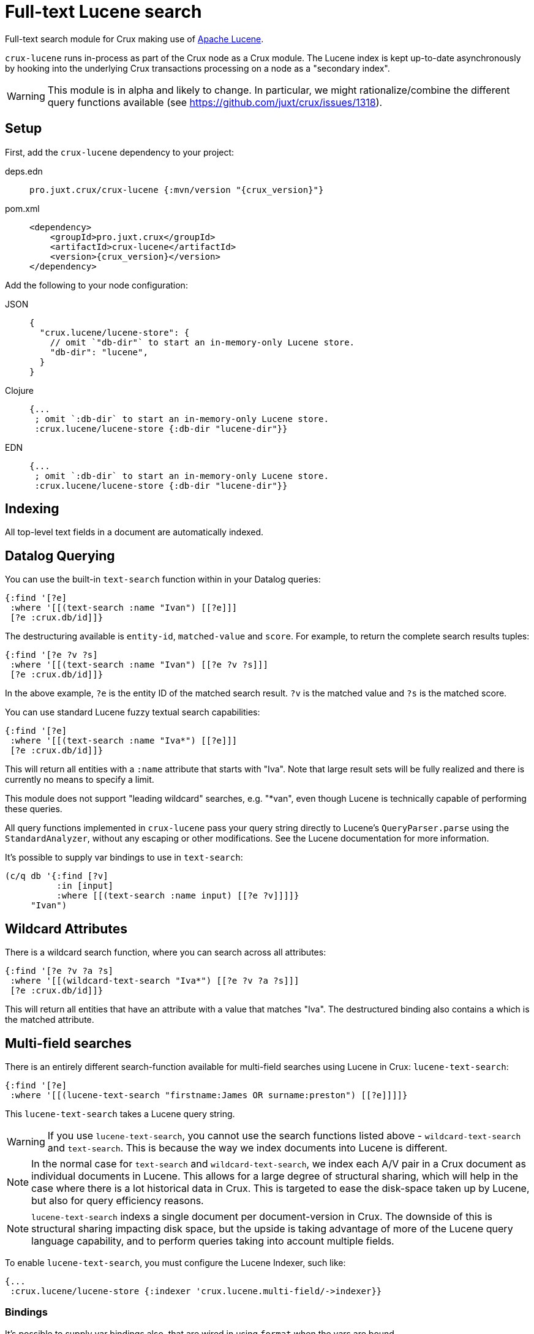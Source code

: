 = Full-text Lucene search

Full-text search module for Crux making use of https://lucene.apache.org/[Apache
Lucene].

`crux-lucene` runs in-process as part of the Crux node as a Crux module.
The Lucene index is kept up-to-date asynchronously by hooking into the underlying Crux transactions processing on a node as a "secondary index".

[WARNING]
This module is in alpha and likely to change.
In particular, we might rationalize/combine the different query functions available (see https://github.com/juxt/crux/issues/1318).

== Setup

First, add the `crux-lucene` dependency to your project:

[tabs]
====
deps.edn::
+
[source,clojure, subs=attributes+]
----
pro.juxt.crux/crux-lucene {:mvn/version "{crux_version}"}
----

pom.xml::
+
[source,xml, subs=attributes+]
----
<dependency>
    <groupId>pro.juxt.crux</groupId>
    <artifactId>crux-lucene</artifactId>
    <version>{crux_version}</version>
</dependency>
----
====


Add the following to your node configuration:

[tabs]
====
JSON::
+
[source,json]
----
{
  "crux.lucene/lucene-store": {
    // omit `"db-dir"` to start an in-memory-only Lucene store.
    "db-dir": "lucene",
  }
}
----

Clojure::
+
[source,clojure]
----
{...
 ; omit `:db-dir` to start an in-memory-only Lucene store.
 :crux.lucene/lucene-store {:db-dir "lucene-dir"}}
----

EDN::
+
[source,clojure]
----
{...
 ; omit `:db-dir` to start an in-memory-only Lucene store.
 :crux.lucene/lucene-store {:db-dir "lucene-dir"}}
----
====

== Indexing

All top-level text fields in a document are automatically indexed.

== Datalog Querying

You can use the built-in `text-search` function within in your Datalog queries:

[source,clojure]
----
{:find '[?e]
 :where '[[(text-search :name "Ivan") [[?e]]]
 [?e :crux.db/id]]}
----

The destructuring available is `entity-id`, `matched-value` and `score`.
For example, to return the complete search results tuples:

[source,clojure]
----
{:find '[?e ?v ?s]
 :where '[[(text-search :name "Ivan") [[?e ?v ?s]]]
 [?e :crux.db/id]]}
----

In the above example, `?e` is the entity ID of the matched search result.
`?v` is the matched value and `?s` is the matched score.

You can use standard Lucene fuzzy textual search capabilities:

[source,clojure]
----
{:find '[?e]
 :where '[[(text-search :name "Iva*") [[?e]]]
 [?e :crux.db/id]]}
----

This will return all entities with a `:name` attribute that starts with "Iva". Note that large result sets will be fully realized and there is currently no means to specify a limit.

This module does not support "leading wildcard" searches, e.g. "*van", even though Lucene is technically capable of performing these queries.

All query functions implemented in `crux-lucene` pass your query string directly to Lucene's `QueryParser.parse` using the `StandardAnalyzer`, without any escaping or other modifications.
See the Lucene documentation for more information.

It's possible to supply var bindings to use in `text-search`:

[source,clojure]
----
(c/q db '{:find [?v]
          :in [input]
          :where [[(text-search :name input) [[?e ?v]]]]}
     "Ivan")
----

== Wildcard Attributes

There is a wildcard search function, where you can search across all attributes:

[source,clojure]
----
{:find '[?e ?v ?a ?s]
 :where '[[(wildcard-text-search "Iva*") [[?e ?v ?a ?s]]]
 [?e :crux.db/id]]}
----

This will return all entities that have an attribute with a value that matches "Iva".
The destructured binding also contains `a` which is the matched attribute.

== Multi-field searches

There is an entirely different search-function available for multi-field searches using Lucene in Crux: `lucene-text-search`:

[source,clojure]
----
{:find '[?e]
 :where '[[(lucene-text-search "firstname:James OR surname:preston") [[?e]]]]}
----

This `lucene-text-search` takes a Lucene query string.

[WARNING]
If you use `lucene-text-search`, you cannot use the search functions listed above - `wildcard-text-search` and `text-search`.
This is because the way we index documents into Lucene is different.

[NOTE]
In the normal case for `text-search` and `wildcard-text-search`, we index each A/V pair in a Crux document as individual documents in Lucene.
This allows for a large degree of structural sharing, which will help in the case where there is a lot historical data in Crux.
This is targeted to ease the disk-space taken up by Lucene, but also for query efficiency reasons.

[NOTE]
`lucene-text-search` indexs a single document per document-version in Crux.
The downside of this is structural sharing impacting disk space, but the upside is taking advantage of more of the Lucene query language capability, and to perform queries taking into account multiple fields.

To enable `lucene-text-search`, you must configure the Lucene Indexer, such like:

[source,clojure]
----
{...
 :crux.lucene/lucene-store {:indexer 'crux.lucene.multi-field/->indexer}}
----

=== Bindings

It's possible to supply var bindings also, that are wired in using `format` when the vars are bound.

[source,clojure]
----
{:find [?e]
 :in [?surname ?firstname]
 :where [[(lucene-text-search "surname: %s AND firstname: %s" ?surname ?firstname) [[?e]]]]}
----

=== String Escaping

You can escape your input strings when constructing Lucene query strings by calling `org.apache.lucene.queryparser.classic.QueryParser/escape`. For example, this method would transform `"|&hello&|"` to `"\\|\\&hello\\&\\|"`.

This is helpful to mitigate against injection attacks and other errors.

== Searching outside of Datalog

The more direct `crux.lucene/search` function is available to lazily return results, without the temporal filtering or other constraints of using Lucene via the `q` API.

The function accepts 3 parameters (`node`, `query` and `opts`) and returns an iterable cursor of results that must be closed.

The `query` parameter can be either a Lucene query string or an `org.apache.lucene.search.Query` object.

The `opts` parameter accepts a map with a single `:default-field` entry. The value of this entry will be supplied to the Lucene `QueryParser` in the cases where the supplied `query` parameter is a Lucene query string.

[source,clojure]
----
(with-open [search-results (crux.lucene/search node "Ivan")]
  (into [] (iterator-seq search-results)))
----

== Checkpointing Lucene

For more details about checkpointing in Crux, see the xref:checkpointing.adoc[main Checkpointing docs].

You can set up checkpointing on your Lucene store too, in addition to the main Crux query indices.
This means that a new node starting up will be able to download a checkpoint of a reasonably recent Lucene store from a central location rather than having to replay all of the transactions.

The parameters are the same as for the main Crux query indices, except applied to your Lucene store component:

[tabs]
====
JSON::
+
[source,json]
----
{
  "crux.lucene/index-store": {
    "db-dir": "lucene-dir",
    "checkpointer": {
      "crux/module": "crux.checkpoint/->checkpointer",
      "store": {
        "crux/module": "crux.checkpoint/->filesystem-checkpoint-store",
        "path": "/path/to/cp-store"
      },
      "approx-frequency": "PT6H"
    }
  },
  ...
}
----

Clojure::
+
[source,clojure]
----
{:crux.lucene/lucene-store {:db-dir "lucene-dir"
                            :checkpointer {:crux/module 'crux.checkpoint/->checkpointer
                                           :store {:crux/module 'crux.checkpoint/->filesystem-checkpoint-store
                                                   :path "/path/to/cp-store"}
                                           :approx-frequency (Duration/ofHours 6)}}}
 ...}
----

EDN::
+
[source,clojure]
----
{:crux.lucene/lucene-store {:db-dir "lucene-dir"
                            :checkpointer {:crux/module crux.checkpoint/->checkpointer
                                           :store {:crux/module crux.checkpoint/->filesystem-checkpoint-store
                                                   :path "/path/to/cp-store"}
                                           :approx-frequency "PT6H"}}}
 ...}
----
====
